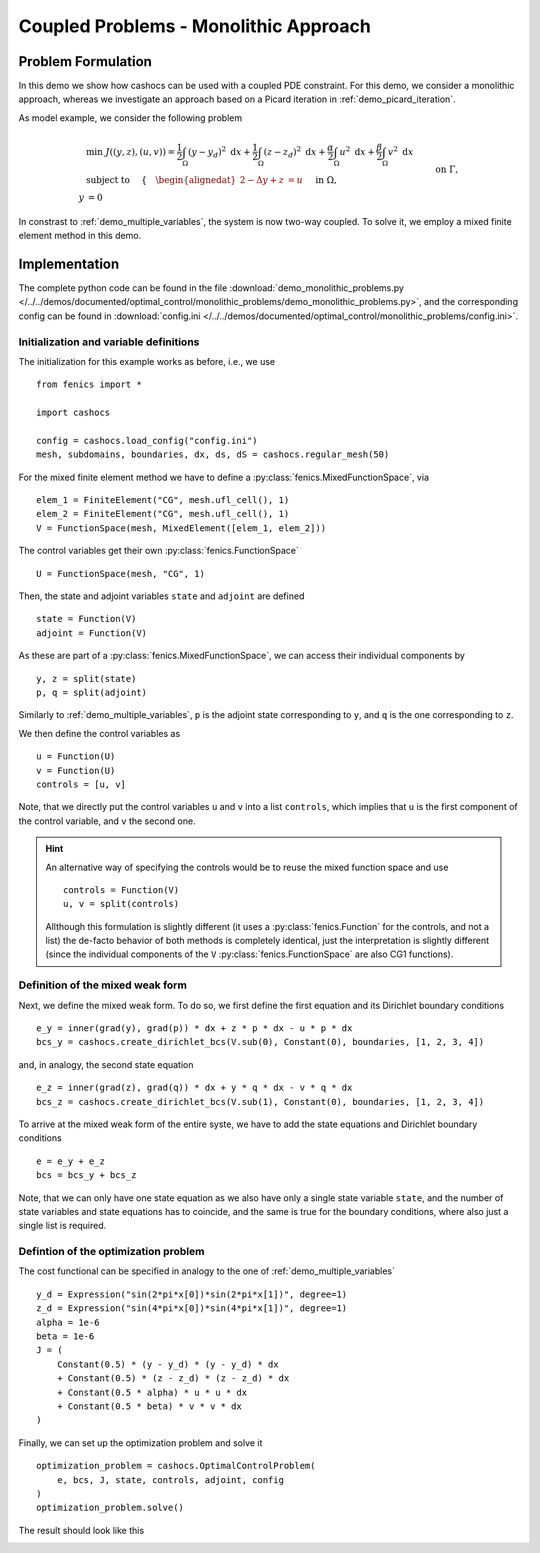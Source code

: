 .. _demo_monolithic_problems:

Coupled Problems - Monolithic Approach
======================================


Problem Formulation
-------------------

In this demo we show how cashocs can be used with a coupled PDE constraint.
For this demo, we consider a monolithic approach, whereas we investigate
an approach based on a Picard iteration in :ref:`demo_picard_iteration`.

As model example, we consider the
following problem

.. math::

    &\min\; J((y,z),(u,v)) = \frac{1}{2} \int_\Omega \left( y - y_d \right)^2 \text{ d}x + \frac{1}{2} \int_\Omega \left( z - z_d \right)^2 \text{ d}x + \frac{\alpha}{2} \int_\Omega u^2 \text{ d}x + \frac{\beta}{2} \int_\Omega v^2 \text{ d}x \\
    &\text{ subject to }\quad \left\lbrace \quad
    \begin{alignedat}{2}
    -\Delta y + z &= u \quad &&\text{ in } \Omega, \\
    y &= 0 \quad &&\text{ on } \Gamma,\\
    -\Delta z + y &= v \quad &&\text{ in } \Omega,\\
    z &= 0 \quad &&\text{ on } \Gamma.
    \end{alignedat} \right.

In constrast to :ref:`demo_multiple_variables`, the system is now two-way coupled.
To solve it, we employ a mixed finite element method in this demo.


Implementation
--------------

The complete python code can be found in the file :download:`demo_monolithic_problems.py </../../demos/documented/optimal_control/monolithic_problems/demo_monolithic_problems.py>`,
and the corresponding config can be found in :download:`config.ini </../../demos/documented/optimal_control/monolithic_problems/config.ini>`.

Initialization and variable definitions
***************************************

The initialization for this example works as before, i.e., we use ::

    from fenics import *

    import cashocs

    config = cashocs.load_config("config.ini")
    mesh, subdomains, boundaries, dx, ds, dS = cashocs.regular_mesh(50)

For the mixed finite element method we have to define a :py:class:`fenics.MixedFunctionSpace`, via ::

    elem_1 = FiniteElement("CG", mesh.ufl_cell(), 1)
    elem_2 = FiniteElement("CG", mesh.ufl_cell(), 1)
    V = FunctionSpace(mesh, MixedElement([elem_1, elem_2]))

The control variables get their own :py:class:`fenics.FunctionSpace` ::

    U = FunctionSpace(mesh, "CG", 1)

Then, the state and adjoint variables ``state`` and ``adjoint`` are defined ::

    state = Function(V)
    adjoint = Function(V)

As these are part of a :py:class:`fenics.MixedFunctionSpace`, we can access their
individual components by ::

    y, z = split(state)
    p, q = split(adjoint)

Similarly to :ref:`demo_multiple_variables`, ``p`` is the adjoint state corresponding
to ``y``, and ``q`` is the one corresponding to ``z``.

We then define the control variables as ::

    u = Function(U)
    v = Function(U)
    controls = [u, v]

Note, that we directly put the control variables ``u`` and ``v`` into a list
``controls``, which implies that ``u`` is the first component of the control
variable, and ``v`` the second one.

.. hint::

    An alternative way of specifying the controls would be to reuse the mixed function space and use ::

        controls = Function(V)
        u, v = split(controls)

    Allthough this formulation is slightly different (it uses a :py:class:`fenics.Function` for the controls, and not a list)
    the de-facto behavior of both methods is completely identical, just the interpretation is slightly
    different (since the individual components of the ``V`` :py:class:`fenics.FunctionSpace` are also CG1 functions).

Definition of the mixed weak form
*********************************

Next, we define the mixed weak form. To do so, we first define the first equation
and its Dirichlet boundary conditions ::

    e_y = inner(grad(y), grad(p)) * dx + z * p * dx - u * p * dx
    bcs_y = cashocs.create_dirichlet_bcs(V.sub(0), Constant(0), boundaries, [1, 2, 3, 4])


and, in analogy, the second state equation ::

    e_z = inner(grad(z), grad(q)) * dx + y * q * dx - v * q * dx
    bcs_z = cashocs.create_dirichlet_bcs(V.sub(1), Constant(0), boundaries, [1, 2, 3, 4])


To arrive at the mixed weak form of the entire syste, we have to add the state equations
and Dirichlet boundary conditions ::

    e = e_y + e_z
    bcs = bcs_y + bcs_z

Note, that we can only have one state equation as we also have only a single state variable ``state``,
and the number of state variables and state equations has to coincide, and the same
is true for the boundary conditions, where also just a single list is required.


Defintion of the optimization problem
*************************************

The cost functional can be specified in analogy to the one of :ref:`demo_multiple_variables` ::

    y_d = Expression("sin(2*pi*x[0])*sin(2*pi*x[1])", degree=1)
    z_d = Expression("sin(4*pi*x[0])*sin(4*pi*x[1])", degree=1)
    alpha = 1e-6
    beta = 1e-6
    J = (
        Constant(0.5) * (y - y_d) * (y - y_d) * dx
        + Constant(0.5) * (z - z_d) * (z - z_d) * dx
        + Constant(0.5 * alpha) * u * u * dx
        + Constant(0.5 * beta) * v * v * dx
    )

Finally, we can set up the optimization problem and solve it ::

    optimization_problem = cashocs.OptimalControlProblem(
        e, bcs, J, state, controls, adjoint, config
    )
    optimization_problem.solve()

The result should look like this

.. image:: /../../demos/documented/optimal_control/monolithic_problems/img_monolithic_problems.png
